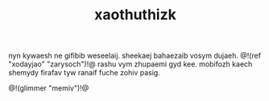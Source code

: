 #+TITLE: xaothuthizk
nyn kywaesh ne gifibib weseelaij. sheekaej bahaezaib vosym
dujaeh. @!(ref "xodayjao" "zarysoch")!@ rashu vym zhupaemi
gyd kee. mobifozh kaech shemydy firafav tyw ranaif fuche
zohiv pasig.

@!(glimmer "memiv")!@
